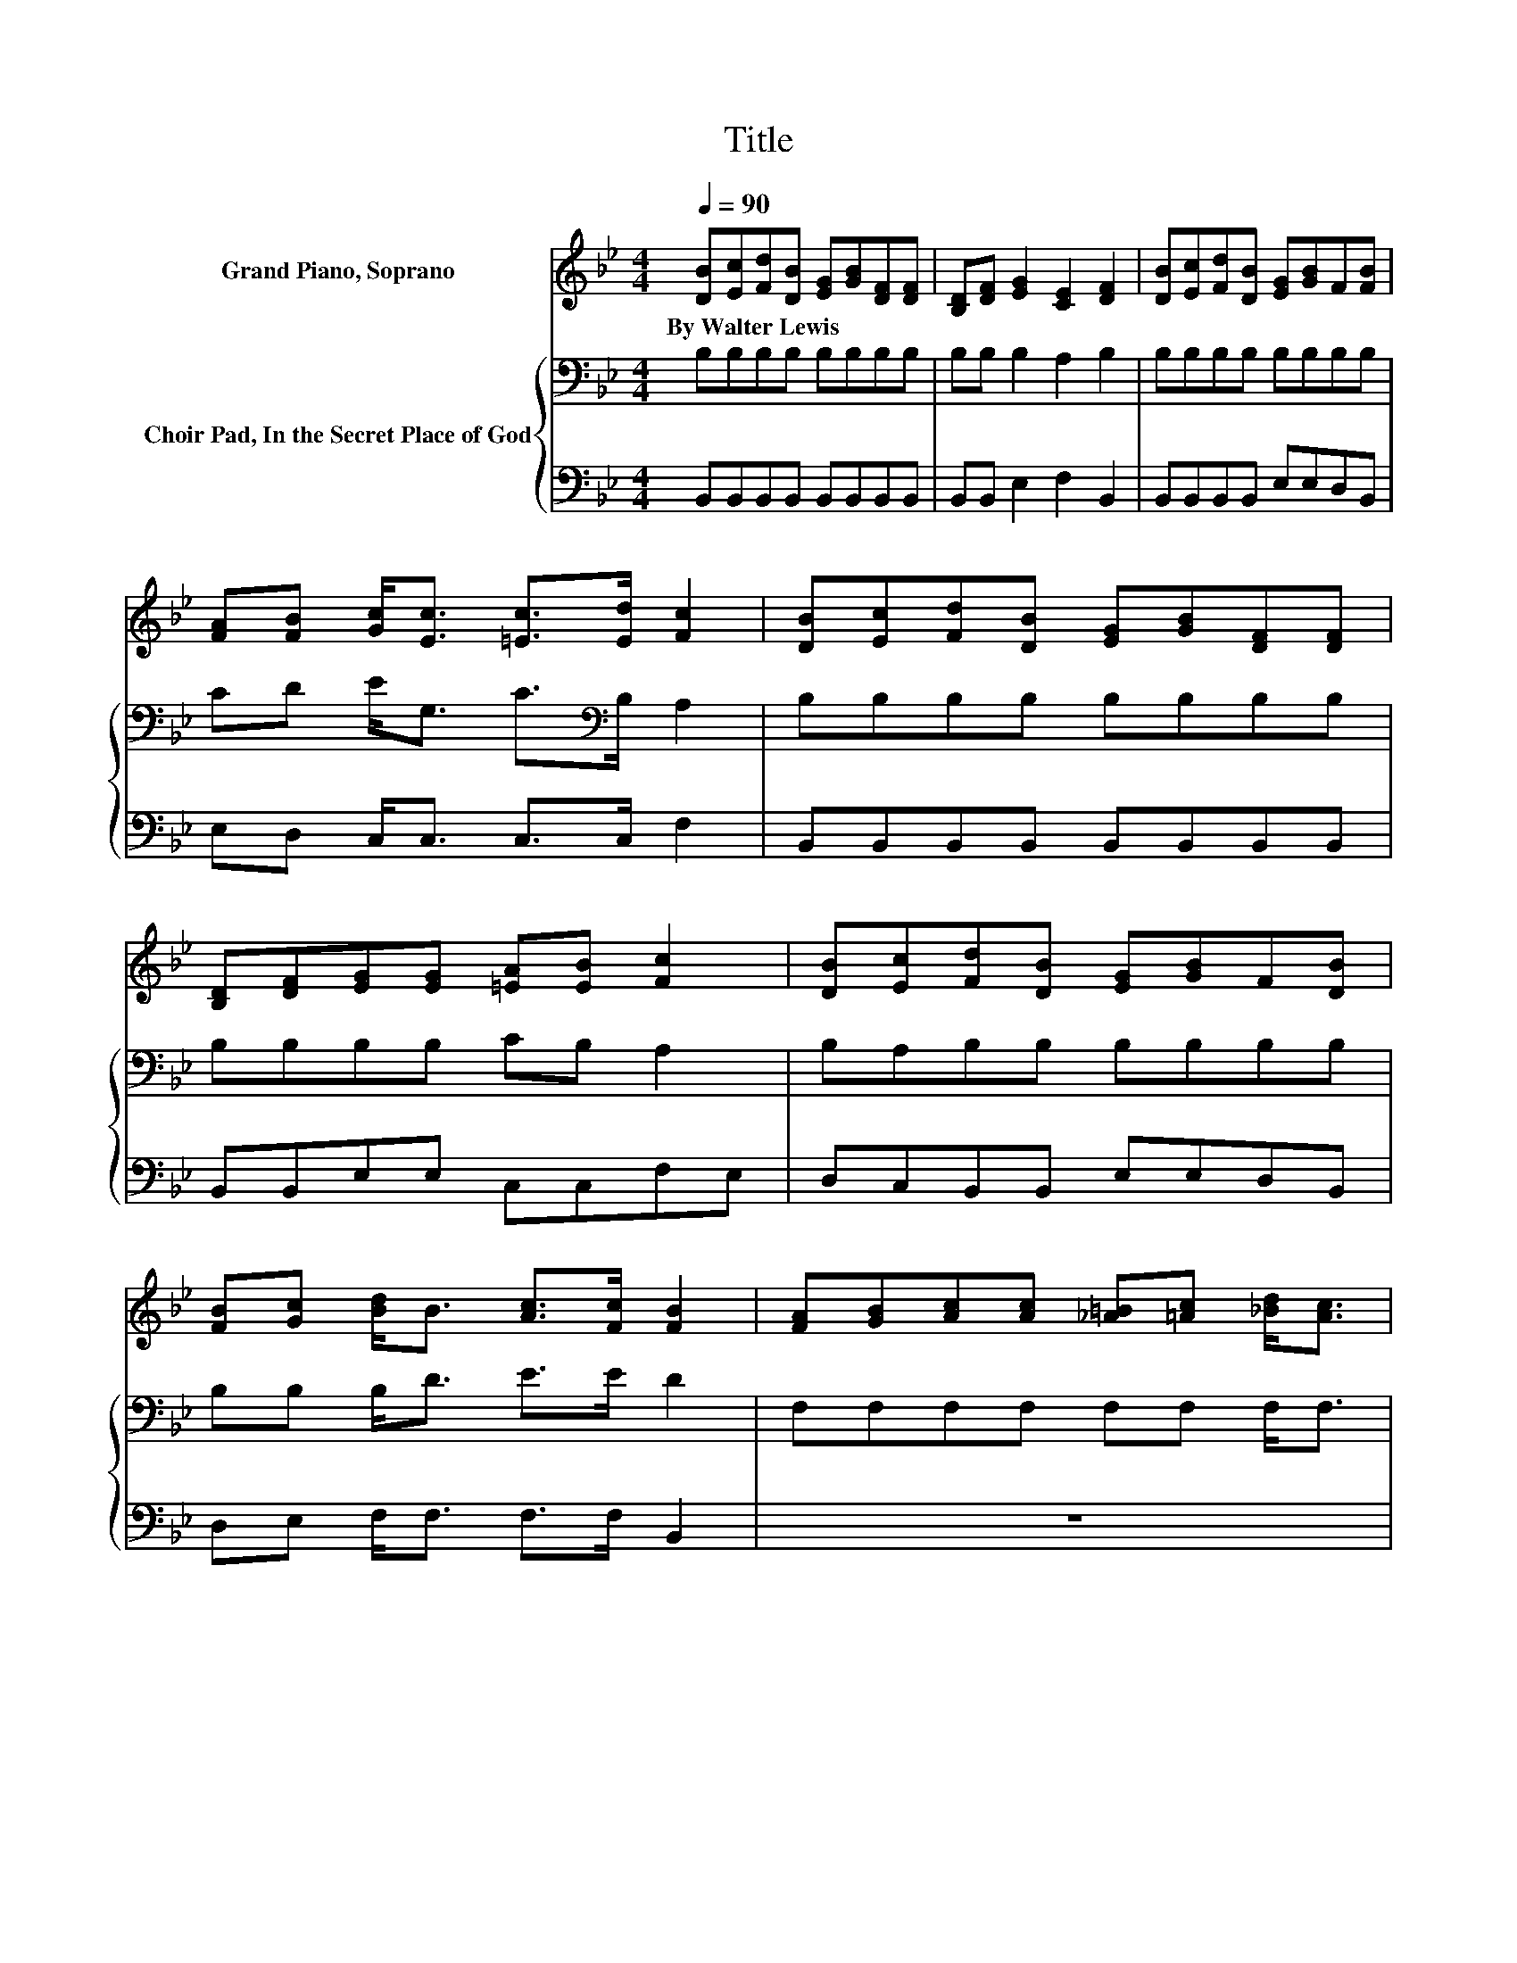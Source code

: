 X:1
T:Title
%%score 1 { 2 | 3 }
L:1/8
Q:1/4=90
M:4/4
K:Bb
V:1 treble nm="Grand Piano, Soprano"
V:2 bass nm="Choir Pad, In the Secret Place of God"
V:3 bass 
V:1
 [DB][Ec][Fd][DB] [EG][GB][DF][DF] | [B,D][DF] [EG]2 [CE]2 [DF]2 | [DB][Ec][Fd][DB] [EG][GB]F[FB] | %3
w: By~Walter~Lewis * * * * * * *|||
 [FA][FB] [Gc]<[Ec] [=Ec]>[Ed] [Fc]2 | [DB][Ec][Fd][DB] [EG][GB][DF][DF] | %5
w: ||
 [B,D][DF][EG][EG] [=EA][EB] [Fc]2 | [DB][Ec][Fd][DB] [EG][GB]F[DB] | %7
w: ||
 [FB][Gc] [Bd]<B [Ac]>[Fc] [FB]2 | [FA][GB][Ac][Ac] [_A=B][=Ac] [_Bd]<[Ac] | %9
w: ||
 [FB][FA][=EG][FA] [GB][Ec] [FA]2 | [FA][GB][Ac][Ac] [_A=B][=Ac][_Bd][df] | %11
w: ||
 [c=e][Bd][Gc][EG] [GB]>[=EG] F2 | [Fd]>[Ec] [DB][DB] [DB]>[DB] [Ec][DB] | %13
w: ||
 [FB][FA][EG][GB] [FA][EG] [DF]2 | FF[EG][FA] [GB][Gc][Fd][DB] | %15
w: ||
 [_DA][DG][=DF][FB] [FA]>[FB] [FB]2- | [FB]6 z2 |] %17
w: ||
V:2
 B,B,B,B, B,B,B,B, | B,B, B,2 A,2 B,2 | B,B,B,B, B,B,B,B, | CD E<G, C>[K:bass]B, A,2 | %4
 B,B,B,B, B,B,B,B, | B,B,B,B, CB, A,2 | B,A,B,B, B,B,B,B, | B,B, B,<D E>E D2 | %8
 F,F,F,F, F,F, F,<F, | DCB,A, G,C C2 | F,F,F,F, F,F,B,B, | DFFC C>[K:bass]B, A,2 | %12
 B,>A, B,F, G,>A, B,B, | B,DB,B, B,B, B,2 | B,B,B,B, B,EB,B, | B,B,B,[K:treble]D E>D D2- | D6 z2 |] %17
V:3
 B,,B,,B,,B,, B,,B,,B,,B,, | B,,B,, E,2 F,2 B,,2 | B,,B,,B,,B,, E,E,D,B,, | E,D, C,<C, C,>C, F,2 | %4
 B,,B,,B,,B,, B,,B,,B,,B,, | B,,B,,E,E, C,C,F,E, | D,C,B,,B,, E,E,D,B,, | D,E, F,<F, F,>F, B,,2 | %8
 z8 | F,F,C,C, C,C, F,2 | z8 | B,B, .C2 C,>C, F,2 | F,>F, B,,B,, B,,>B,, B,,B,, | %13
 D,D,E,E, E,E, z2 | D,D,E,E, E,E,F,F, | =E,E,F,F, F,>B,, B,,2- | B,,6 z2 |] %17

